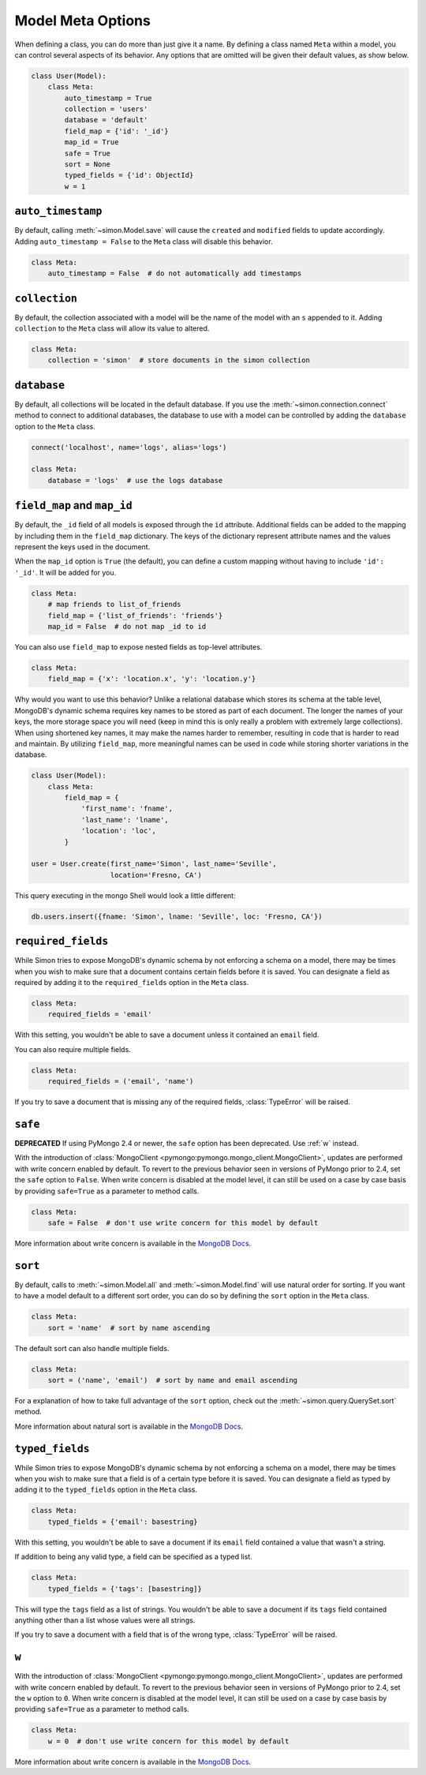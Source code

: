 Model Meta Options
==================

When defining a class, you can do more than just give it a name. By
defining a class named ``Meta`` within a model, you can control several
aspects of its behavior. Any options that are omitted will be given
their default values, as show below.

.. code-block:: python

    class User(Model):
        class Meta:
            auto_timestamp = True
            collection = 'users'
            database = 'default'
            field_map = {'id': '_id'}
            map_id = True
            safe = True
            sort = None
            typed_fields = {'id': ObjectId}
            w = 1


.. _auto_timestamp:

``auto_timestamp``
------------------

By default, calling :meth:`~simon.Model.save` will cause the ``created``
and ``modified`` fields to update accordingly. Adding
``auto_timestamp = False`` to the ``Meta`` class will disable this
behavior.

.. code-block:: python

    class Meta:
        auto_timestamp = False  # do not automatically add timestamps


.. _collection:

``collection``
--------------

By default, the collection associated with a model will be the name of
the model with an ``s`` appended to it. Adding ``collection`` to the
``Meta`` class will allow its value to altered.

.. code-block:: python

    class Meta:
        collection = 'simon'  # store documents in the simon collection


.. _database:

``database``
------------

By default, all collections will be located in the default database. If
you use the :meth:`~simon.connection.connect` method to connect to
additional databases, the database to use with a model can be controlled
by adding the ``database`` option to the ``Meta`` class.

.. code-block:: python

    connect('localhost', name='logs', alias='logs')

    class Meta:
        database = 'logs'  # use the logs database


.. _field_map:
.. _map_id:

``field_map`` and ``map_id``
----------------------------

By default, the ``_id`` field of all models is exposed through the
``id`` attribute. Additional fields can be added to the mapping by
including them in the ``field_map`` dictionary. The keys of the
dictionary represent attribute names and the values represent the keys
used in the document.

When the ``map_id`` option is ``True`` (the default), you can define a
custom mapping without having to include ``'id': '_id'``. It will be
added for you.

.. code-block:: python

    class Meta:
        # map friends to list_of_friends
        field_map = {'list_of_friends': 'friends'}
        map_id = False  # do not map _id to id

You can also use ``field_map`` to expose nested fields as top-level
attributes.

.. code-block:: python

    class Meta:
        field_map = {'x': 'location.x', 'y': 'location.y'}

Why would you want to use this behavior? Unlike a relational database
which stores its schema at the table level, MongoDB's dynamic schema
requires key names to be stored as part of each document. The longer the
names of your keys, the more storage space you will need (keep in mind
this is only really a problem with extremely large collections). When
using shortened key names, it may make the names harder to remember,
resulting in code that is harder to read and maintain. By utilizing
``field_map``, more meaningful names can be used in code while storing
shorter variations in the database.

.. code-block:: python

    class User(Model):
        class Meta:
            field_map = {
                'first_name': 'fname',
                'last_name': 'lname',
                'location': 'loc',
            }

    user = User.create(first_name='Simon', last_name='Seville',
                       location='Fresno, CA')

This query executing in the mongo Shell would look a little different:

.. code-block:: javascript

    db.users.insert({fname: 'Simon', lname: 'Seville', loc: 'Fresno, CA'})


.. _required_fields:

``required_fields``
-------------------

While Simon tries to expose MongoDB's dynamic schema by not enforcing a
schema on a model, there may be times when you wish to make sure that a
document contains certain fields before it is saved. You can designate a
field as required by adding it to the ``required_fields`` option in the
``Meta`` class.

.. code-block:: python

    class Meta:
        required_fields = 'email'

With this setting, you wouldn't be able to save a document unless it
contained an ``email`` field.

You can also require multiple fields.

.. code-block:: python

    class Meta:
        required_fields = ('email', 'name')

If you try to save a document that is missing any of the required
fields, :class:`TypeError` will be raised.


.. _safe:

``safe``
--------

**DEPRECATED** If using PyMongo 2.4 or newer, the ``safe`` option has
been deprecated. Use :ref:`w` instead.

With the introduction of
:class:`MongoClient <pymongo:pymongo.mongo_client.MongoClient>`, updates
are performed with write concern enabled by default. To revert
to the previous behavior seen in versions of PyMongo prior to 2.4, set
the ``safe`` option to ``False``. When write concern is disabled at the
model level, it can still be used on a case by case basis by providing
``safe=True`` as a parameter to method calls.

.. code-block:: python

    class Meta:
        safe = False  # don't use write concern for this model by default

More information about write concern is available in the
`MongoDB Docs <http://docs.mongodb.org/manual/core/write-operations/#write-concern>`_.


.. _sort:

``sort``
--------

By default, calls to :meth:`~simon.Model.all` and
:meth:`~simon.Model.find` will use natural order for sorting. If you
want to have a model default to a different sort order, you can do so
by defining the ``sort`` option in the ``Meta`` class.

.. code-block:: python

    class Meta:
        sort = 'name'  # sort by name ascending

The default sort can also handle multiple fields.

.. code-block:: python

    class Meta:
        sort = ('name', 'email')  # sort by name and email ascending

For a explanation of how to take full advantage of the ``sort`` option,
check out the :meth:`~simon.query.QuerySet.sort` method.

More information about natural sort is available in the
`MongoDB Docs <http://docs.mongodb.org/manual/reference/glossary/#term-natural-order>`_.


.. _typed_fields:

``typed_fields``
----------------

While Simon tries to expose MongoDB's dynamic schema by not enforcing a
schema on a model, there may be times when you wish to make sure that a
field is of a certain type before it is saved. You can designate a
field as typed by adding it to the ``typed_fields`` option in the
``Meta`` class.

.. code-block:: python

    class Meta:
        typed_fields = {'email': basestring}

With this setting, you wouldn't be able to save a document if its
``email`` field contained a value that wasn't a string.

If addition to being any valid type, a field can be specified as a typed
list.

.. code-block:: python

    class Meta:
        typed_fields = {'tags': [basestring]}

This will type the ``tags`` field as a list of strings. You wouldn't be
able to save a document if its ``tags`` field contained anything other
than a list whose values were all strings.

If you try to save a document with a field that is of the wrong type,
:class:`TypeError` will be raised.


.. _w:

``w``
-----

With the introduction of
:class:`MongoClient <pymongo:pymongo.mongo_client.MongoClient>`, updates
are performed with write concern enabled by default. To revert
to the previous behavior seen in versions of PyMongo prior to 2.4, set
the ``w`` option to ``0``. When write concern is disabled at the
model level, it can still be used on a case by case basis by providing
``safe=True`` as a parameter to method calls.

.. code-block:: python

    class Meta:
        w = 0  # don't use write concern for this model by default

More information about write concern is available in the
`MongoDB Docs <http://docs.mongodb.org/manual/core/write-operations/#write-concern>`_.


